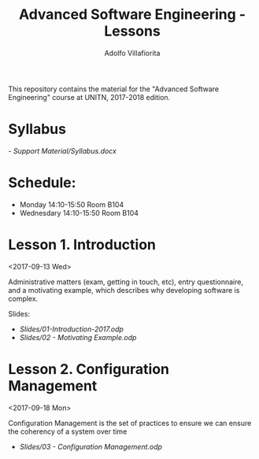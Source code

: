 #+TITLE: Advanced Software Engineering - Lessons
#+AUTHOR: Adolfo Villafiorita

This repository contains the material for the "Advanced Software
Engineering" course at UNITN, 2017-2018 edition.

* Syllabus
  [[- Support Material/Syllabus.docx]]

* Schedule:
  - Monday 14:10-15:50 Room B104
  - Wednesdary 14:10-15:50 Room B104

* Lesson 1. Introduction
  <2017-09-13 Wed>

  Administrative matters (exam, getting in touch, etc), entry
  questionnaire, and a motivating example, which describes why
  developing software is complex.

  Slides:

  - [[Slides/01-Introduction-2017.odp]]
  - [[Slides/02 - Motivating Example.odp]]

* Lesson 2. Configuration Management
  <2017-09-18 Mon>

  Configuration Management is the set of practices to ensure 
  we can ensure the coherency of a system over time

  - [[Slides/03 - Configuration Management.odp]]

